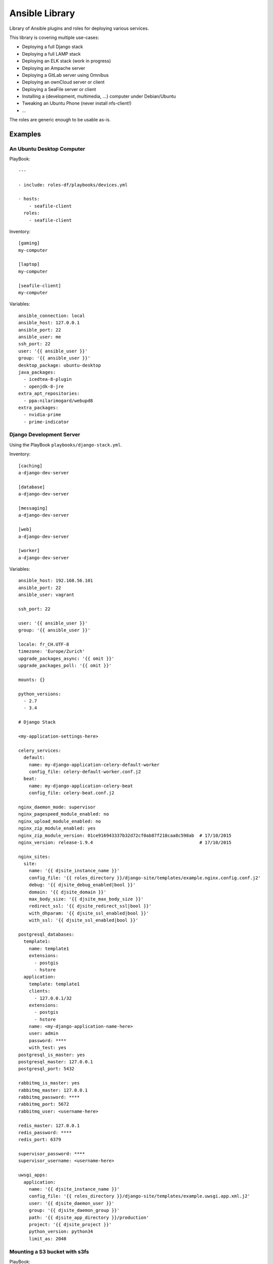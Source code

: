 ===============
Ansible Library
===============

Library of Ansible plugins and roles for deploying various services.

This library is covering multiple use-cases:

* Deploying a full Django stack
* Deploying a full LAMP stack
* Deploying an ELK stack (work in progress)
* Deploying an Ampache server
* Deploying a GitLab server using Omnibus
* Deploying an ownCloud server or client
* Deploying a SeaFile server or client
* Installing a {development, multimedia, ...} computer under Debian/Ubuntu
* Tweaking an Ubuntu Phone (never install nfs-client!)
* ...

The roles are generic enough to be usable as-is.

--------
Examples
--------

An Ubuntu Desktop Computer
==========================

PlayBook::

    ---

    - include: roles-df/playbooks/devices.yml

    - hosts:
        - seafile-client
      roles:
        - seafile-client

Inventory::

    [gaming]
    my-computer

    [laptop]
    my-computer

    [seafile-client]
    my-computer

Variables::

    ansible_connection: local
    ansible_host: 127.0.0.1
    ansible_port: 22
    ansible_user: me
    ssh_port: 22
    user: '{{ ansible_user }}'
    group: '{{ ansible_user }}'
    desktop_package: ubuntu-desktop
    java_packages:
      - icedtea-8-plugin
      - openjdk-8-jre
    extra_apt_repositories:
      - ppa:nilarimogard/webupd8
    extra_packages:
      - nvidia-prime
      - prime-indicator

Django Development Server
=========================

Using the PlayBook ``playbooks/django-stack.yml``.

Inventory::

    [caching]
    a-django-dev-server

    [database]
    a-django-dev-server

    [messaging]
    a-django-dev-server

    [web]
    a-django-dev-server

    [worker]
    a-django-dev-server

Variables::

    ansible_host: 192.168.56.101
    ansible_port: 22
    ansible_user: vagrant

    ssh_port: 22

    user: '{{ ansible_user }}'
    group: '{{ ansible_user }}'

    locale: fr_CH.UTF-8
    timezone: 'Europe/Zurich'
    upgrade_packages_async: '{{ omit }}'
    upgrade_packages_poll: '{{ omit }}'

    mounts: {}

    python_versions:
      - 2.7
      - 3.4

    # Django Stack

    <my-application-settings-here>

    celery_services:
      default:
        name: my-django-application-celery-default-worker
        config_file: celery-default-worker.conf.j2
      beat:
        name: my-django-application-celery-beat
        config_file: celery-beat.conf.j2

    nginx_daemon_mode: supervisor
    nginx_pagespeed_module_enabled: no
    nginx_upload_module_enabled: no
    nginx_zip_module_enabled: yes
    nginx_zip_module_version: 01ce916943337b32d72cf0ab87f218caa8c598ab  # 17/10/2015
    nginx_version: release-1.9.4                                        # 17/10/2015

    nginx_sites:
      site:
        name: '{{ djsite_instance_name }}'
        config_file: '{{ roles_directory }}/django-site/templates/example.nginx.config.conf.j2'
        debug: '{{ djsite_debug_enabled|bool }}'
        domain: '{{ djsite_domain }}'
        max_body_size: '{{ djsite_max_body_size }}'
        redirect_ssl: '{{ djsite_redirect_ssl|bool }}'
        with_dhparam: '{{ djsite_ssl_enabled|bool }}'
        with_ssl: '{{ djsite_ssl_enabled|bool }}'

    postgresql_databases:
      template1:
        name: template1
        extensions:
          - postgis
          - hstore
      application:
        template: template1
        clients:
          - 127.0.0.1/32
        extensions:
          - postgis
          - hstore
        name: <my-django-application-name-here>
        user: admin
        password: ****
        with_test: yes
    postgresql_is_master: yes
    postgresql_master: 127.0.0.1
    postgresql_port: 5432

    rabbitmq_is_master: yes
    rabbitmq_master: 127.0.0.1
    rabbitmq_password: ****
    rabbitmq_port: 5672
    rabbitmq_user: <username-here>

    redis_master: 127.0.0.1
    redis_password: ****
    redis_port: 6379

    supervisor_password: ****
    supervisor_username: <username-here>

    uwsgi_apps:
      application:
        name: '{{ djsite_instance_name }}'
        config_file: '{{ roles_directory }}/django-site/templates/example.uwsgi.app.xml.j2'
        user: '{{ djsite_daemon_user }}'
        group: '{{ djsite_daemon_group }}'
        path: '{{ djsite_app_directory }}/production'
        project: '{{ djsite_project }}'
        python_version: python34
        limit_as: 2048

Mounting a S3 bucket with s3fs
==============================

PlayBook::

    - hosts:
        - all:!localhost
      roles:
        - s3fs
        - mounts

Variables::

    mounts:
      data:
        check: yes
        directory: /mnt/mybucket
        user: root
        group: root
        mode: 777
        fstype: fuse.s3fs
        options: _netdev,allow_other,noatime,endpoint=eu-west-1,iam_role=auto,max_stat_cache_size=60000,storage_class=standard_ia,use_sse
        source: mybucketname:/some/path

Installing AWS utilities
========================

PlayBook::

    - hosts:
        - all:!localhost
      roles:
        - cloudwatch-logs-agent
        - cloudwatch-mon-scripts

Variables::

    cloudwatch_logs_agent_default_buffer_duration: 10000
    cloudwatch_logs_agent_default_group_name: production
    cloudwatch_logs_agent_default_initial_position: start
    cloudwatch_logs_agent_logs:

      fail2ban:
        name: fail2ban
        file: /var/log/fail2ban.log
        datetime_format: '%Y-%m-%d %H:%M:%S,%f'  # e.g. 2017-03-28 07:50:45
        stream_name: 'fail2ban {instance_id}'

      nginx-default-access:
        name: nginx-default-access
        file: /var/log/nginx/access.log
        datetime_format: '%d/%b/%Y:%H:%M:%S %z'  # e.g. 27/Mar/2017:15:26:29 +0000
        stream_name: 'nginx default access {instance_id}'

      nginx-default-error:
        name: nginx-default-error
        file: /var/log/nginx/error.log
        datetime_format: '%Y/%m/%d %H:%M:%S'  # e.g. 2017/03/28 07:50:45
        stream_name: 'nginx default error {instance_id}'

      nginx-application-access:
        name: nginx-application-access
        file: /var/log/nginx/application/access.log
        datetime_format: '%d/%b/%Y:%H:%M:%S %z'  # e.g. 27/Mar/2017:15:26:29 +0000
        stream_name: 'nginx application access {instance_id}'

      nginx-application-error:
        name: nginx-application-error
        file: /var/log/nginx/application/error.log
        datetime_format: '%Y/%m/%d %H:%M:%S'  # e.g. 2017/03/28 07:50:45
        stream_name: 'nginx application error {instance_id}'

2014-2017 - David Fischer
